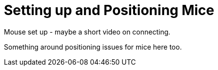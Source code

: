 = Setting up and Positioning Mice

Mouse set up - maybe a short video on connecting.

Something around positioning issues for mice here too.